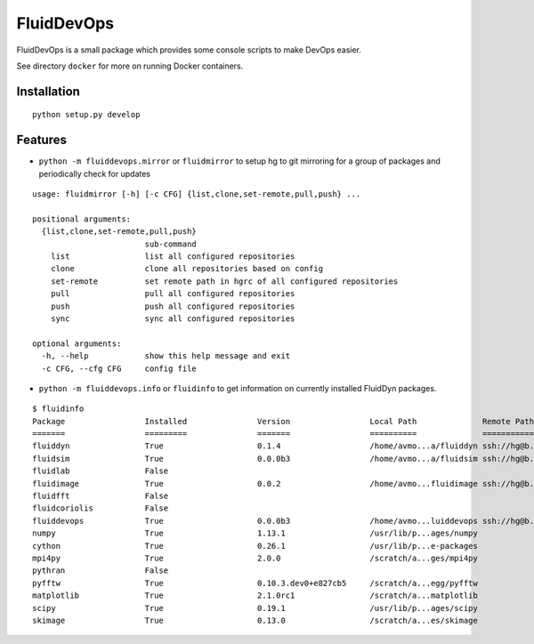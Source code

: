 ===========
FluidDevOps
===========

|release|

.. |release| image:: https://img.shields.io/pypi/v/fluiddevops.svg
   :target: https://pypi.python.org/pypi/fluiddevops/
   :alt: Latest version

FluidDevOps is a small package which provides some console scripts to
make DevOps easier.

See directory ``docker`` for more on running Docker containers.

Installation
------------

::

    python setup.py develop

Features
--------

-  ``python -m fluiddevops.mirror`` or ``fluidmirror`` to setup hg to
   git mirroring for a group of packages and periodically check for
   updates

::

    usage: fluidmirror [-h] [-c CFG] {list,clone,set-remote,pull,push} ...

    positional arguments:
      {list,clone,set-remote,pull,push}
                            sub-command
        list                list all configured repositories
        clone               clone all repositories based on config
        set-remote          set remote path in hgrc of all configured repositories
        pull                pull all configured repositories
        push                push all configured repositories
        sync                sync all configured repositories

    optional arguments:
      -h, --help            show this help message and exit
      -c CFG, --cfg CFG     config file

- ``python -m fluiddevops.info`` or ``fluidinfo`` to get information on
  currently installed FluidDyn packages.

::

    $ fluidinfo
    Package                 Installed               Version                 Local Path              Remote Path             
    =======                 =========               =======                 ==========              ===========             
    fluiddyn                True                    0.1.4                   /home/avmo...a/fluiddyn ssh://hg@b...n/fluiddyn 
    fluidsim                True                    0.0.0b3                 /home/avmo...a/fluidsim ssh://hg@b...n/fluidsim 
    fluidlab                False                                                                                           
    fluidimage              True                    0.0.2                   /home/avmo...fluidimage ssh://hg@b...fluidimage 
    fluidfft                False                                                                                           
    fluidcoriolis           False                                                                                           
    fluiddevops             True                    0.0.0b3                 /home/avmo...luiddevops ssh://hg@b...luiddevops 
    numpy                   True                    1.13.1                  /usr/lib/p...ages/numpy                         
    cython                  True                    0.26.1                  /usr/lib/p...e-packages                         
    mpi4py                  True                    2.0.0                   /scratch/a...ges/mpi4py                         
    pythran                 False                                                                                           
    pyfftw                  True                    0.10.3.dev0+e827cb5     /scratch/a...egg/pyfftw                         
    matplotlib              True                    2.1.0rc1                /scratch/a...matplotlib                         
    scipy                   True                    0.19.1                  /usr/lib/p...ages/scipy                         
    skimage                 True                    0.13.0                  /scratch/a...es/skimage                         
